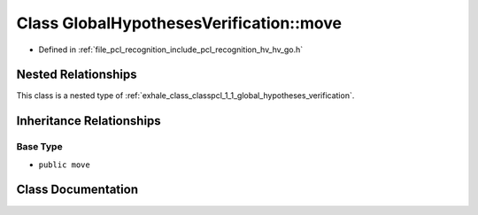 .. _exhale_class_classpcl_1_1_global_hypotheses_verification_1_1move:

Class GlobalHypothesesVerification::move
========================================

- Defined in :ref:`file_pcl_recognition_include_pcl_recognition_hv_hv_go.h`


Nested Relationships
--------------------

This class is a nested type of :ref:`exhale_class_classpcl_1_1_global_hypotheses_verification`.


Inheritance Relationships
-------------------------

Base Type
*********

- ``public move``


Class Documentation
-------------------


.. doxygenclass:: pcl::GlobalHypothesesVerification::move
   :members:
   :protected-members:
   :undoc-members: